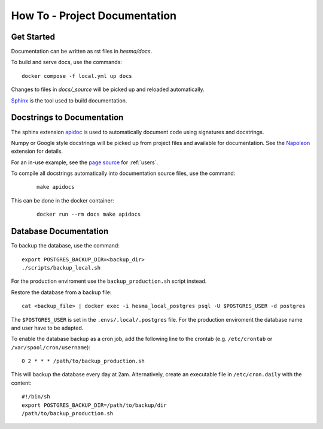 How To - Project Documentation
======================================================================

Get Started
----------------------------------------------------------------------

Documentation can be written as rst files in `hesma/docs`.


To build and serve docs, use the commands::

    docker compose -f local.yml up docs



Changes to files in `docs/_source` will be picked up and reloaded automatically.

`Sphinx <https://www.sphinx-doc.org/>`_ is the tool used to build documentation.

Docstrings to Documentation
----------------------------------------------------------------------

The sphinx extension `apidoc <https://www.sphinx-doc.org/en/master/man/sphinx-apidoc.html/>`_ is used to automatically document code using signatures and docstrings.

Numpy or Google style docstrings will be picked up from project files and available for documentation. See the `Napoleon <https://sphinxcontrib-napoleon.readthedocs.io/en/latest/>`_ extension for details.

For an in-use example, see the `page source <_sources/users.rst.txt>`_ for :ref:`users`.

To compile all docstrings automatically into documentation source files, use the command:
    ::

        make apidocs


This can be done in the docker container:
    ::

        docker run --rm docs make apidocs


Database Documentation
----------------------------------------------------------------------

To backup the database, use the command::

    export POSTGRES_BACKUP_DIR=<backup_dir>
    ./scripts/backup_local.sh

For the production enviroment use the ``backup_production.sh`` script instead.

Restore the database from a backup file::

    cat <backup_file> | docker exec -i hesma_local_postgres psql -U $POSTGRES_USER -d postgres

The ``$POSTGRES_USER`` is set in the ``.envs/.local/.postgres`` file.
For the production enviroment the database name and user have to be adapted.

To enable the database backup as a cron job, add the following line to the crontab (e.g. ``/etc/crontab`` or ``/var/spool/cron/username``)::

    0 2 * * * /path/to/backup_production.sh

This will backup the database every day at 2am.
Alternatively, create an executable file in ``/etc/cron.daily`` with the content::

    #!/bin/sh
    export POSTGRES_BACKUP_DIR=/path/to/backup/dir
    /path/to/backup_production.sh
